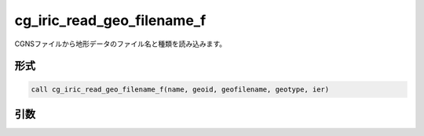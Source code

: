 cg_iric_read_geo_filename_f
===========================

CGNSファイルから地形データのファイル名と種類を読み込みます。

形式
----
.. code-block:: fortran

   call cg_iric_read_geo_filename_f(name, geoid, geofilename, geotype, ier)

引数
----

.. csv-table:: cg_iric_read_geo_filename_f の引数
   :file: cg_iric_read_geo_filename_f_args.csv
   :header-rows: 1

